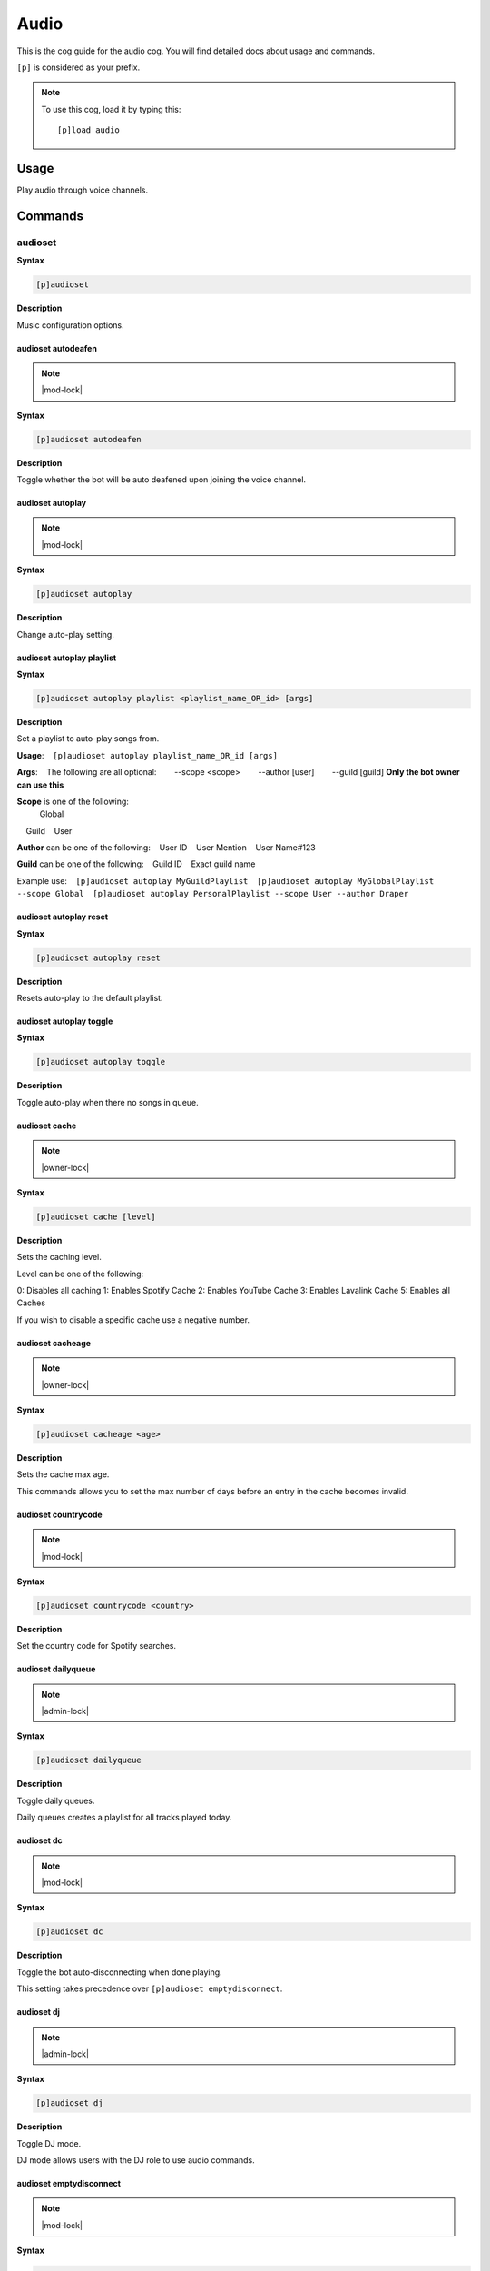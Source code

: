 .. _audio:

=====
Audio
=====

This is the cog guide for the audio cog. You will
find detailed docs about usage and commands.

``[p]`` is considered as your prefix.

.. note:: To use this cog, load it by typing this::

        [p]load audio

.. _audio-usage:

-----
Usage
-----

Play audio through voice channels.


.. _audio-commands:

--------
Commands
--------

.. _audio-command-audioset:

^^^^^^^^
audioset
^^^^^^^^

**Syntax**

.. code-block:: none

    [p]audioset 

**Description**

Music configuration options.

.. _audio-command-audioset-autodeafen:

"""""""""""""""""""
audioset autodeafen
"""""""""""""""""""

.. note:: |mod-lock|

**Syntax**

.. code-block:: none

    [p]audioset autodeafen 

**Description**

Toggle whether the bot will be auto deafened upon joining the voice channel.

.. _audio-command-audioset-autoplay:

"""""""""""""""""
audioset autoplay
"""""""""""""""""

.. note:: |mod-lock|

**Syntax**

.. code-block:: none

    [p]audioset autoplay 

**Description**

Change auto-play setting.

.. _audio-command-audioset-autoplay-playlist:

""""""""""""""""""""""""""
audioset autoplay playlist
""""""""""""""""""""""""""

**Syntax**

.. code-block:: none

    [p]audioset autoplay playlist <playlist_name_OR_id> [args]

**Description**

Set a playlist to auto-play songs from.

**Usage**:
​ ​ ​ ​ ``[p]audioset autoplay playlist_name_OR_id [args]``

**Args**:
​ ​ ​ ​ The following are all optional:
​ ​ ​ ​ ​ ​ ​ ​ --scope <scope>
​ ​ ​ ​ ​ ​ ​ ​ --author [user]
​ ​ ​ ​ ​ ​ ​ ​ --guild [guild] **Only the bot owner can use this**

**Scope** is one of the following:
    ​Global
​ ​ ​ ​ Guild
​ ​ ​ ​ User

**Author** can be one of the following:
​ ​ ​ ​ User ID
​ ​ ​ ​ User Mention
​ ​ ​ ​ User Name#123

**Guild** can be one of the following:
​ ​ ​ ​ Guild ID
​ ​ ​ ​ Exact guild name

Example use:
​ ​ ​ ​ ``[p]audioset autoplay MyGuildPlaylist``
​ ​ ​ ​ ``[p]audioset autoplay MyGlobalPlaylist --scope Global``
​ ​ ​ ​ ``[p]audioset autoplay PersonalPlaylist --scope User --author Draper``

.. _audio-command-audioset-autoplay-reset:

"""""""""""""""""""""""
audioset autoplay reset
"""""""""""""""""""""""

**Syntax**

.. code-block:: none

    [p]audioset autoplay reset 

**Description**

Resets auto-play to the default playlist.

.. _audio-command-audioset-autoplay-toggle:

""""""""""""""""""""""""
audioset autoplay toggle
""""""""""""""""""""""""

**Syntax**

.. code-block:: none

    [p]audioset autoplay toggle 

**Description**

Toggle auto-play when there no songs in queue.

.. _audio-command-audioset-cache:

""""""""""""""
audioset cache
""""""""""""""

.. note:: |owner-lock|

**Syntax**

.. code-block:: none

    [p]audioset cache [level]

**Description**

Sets the caching level.

Level can be one of the following:

0: Disables all caching
1: Enables Spotify Cache
2: Enables YouTube Cache
3: Enables Lavalink Cache
5: Enables all Caches

If you wish to disable a specific cache use a negative number.

.. _audio-command-audioset-cacheage:

"""""""""""""""""
audioset cacheage
"""""""""""""""""

.. note:: |owner-lock|

**Syntax**

.. code-block:: none

    [p]audioset cacheage <age>

**Description**

Sets the cache max age.

This commands allows you to set the max number of days before an entry in the cache becomes
invalid.

.. _audio-command-audioset-countrycode:

""""""""""""""""""""
audioset countrycode
""""""""""""""""""""

.. note:: |mod-lock|

**Syntax**

.. code-block:: none

    [p]audioset countrycode <country>

**Description**

Set the country code for Spotify searches.

.. _audio-command-audioset-dailyqueue:

"""""""""""""""""""
audioset dailyqueue
"""""""""""""""""""

.. note:: |admin-lock|

**Syntax**

.. code-block:: none

    [p]audioset dailyqueue 

**Description**

Toggle daily queues.

Daily queues creates a playlist for all tracks played today.

.. _audio-command-audioset-dc:

"""""""""""
audioset dc
"""""""""""

.. note:: |mod-lock|

**Syntax**

.. code-block:: none

    [p]audioset dc 

**Description**

Toggle the bot auto-disconnecting when done playing.

This setting takes precedence over ``[p]audioset emptydisconnect``.

.. _audio-command-audioset-dj:

"""""""""""
audioset dj
"""""""""""

.. note:: |admin-lock|

**Syntax**

.. code-block:: none

    [p]audioset dj 

**Description**

Toggle DJ mode.

DJ mode allows users with the DJ role to use audio commands.

.. _audio-command-audioset-emptydisconnect:

""""""""""""""""""""""""
audioset emptydisconnect
""""""""""""""""""""""""

.. note:: |mod-lock|

**Syntax**

.. code-block:: none

    [p]audioset emptydisconnect <seconds>

**Description**

Auto-disconnect from channel when bot is alone in it for x seconds, 0 to disable.

``[p]audioset dc`` takes precedence over this setting.

.. _audio-command-audioset-emptypause:

"""""""""""""""""""
audioset emptypause
"""""""""""""""""""

.. note:: |mod-lock|

**Syntax**

.. code-block:: none

    [p]audioset emptypause <seconds>

**Description**

Auto-pause after x seconds when room is empty, 0 to disable.

.. _audio-command-audioset-globalapi:

""""""""""""""""""
audioset globalapi
""""""""""""""""""

.. note:: |owner-lock|

**Syntax**

.. code-block:: none

    [p]audioset globalapi 

**Description**

Change globalapi settings.

.. _audio-command-audioset-globalapi-timeout:

""""""""""""""""""""""""""
audioset globalapi timeout
""""""""""""""""""""""""""

**Syntax**

.. code-block:: none

    [p]audioset globalapi timeout <timeout>

**Description**

Set GET request timeout.

Example: 0.1 = 100ms 1 = 1 second

.. _audio-command-audioset-globalapi-toggle:

"""""""""""""""""""""""""
audioset globalapi toggle
"""""""""""""""""""""""""

**Syntax**

.. code-block:: none

    [p]audioset globalapi toggle 

**Description**

Toggle the server settings.

Default is OFF

.. _audio-command-audioset-globaldailyqueue:

"""""""""""""""""""""""""
audioset globaldailyqueue
"""""""""""""""""""""""""

.. note:: |owner-lock|

**Syntax**

.. code-block:: none

    [p]audioset globaldailyqueue 

**Description**

Toggle global daily queues.

Global daily queues creates a playlist for all tracks played today.

.. _audio-command-audioset-jukebox:

""""""""""""""""
audioset jukebox
""""""""""""""""

.. note:: |mod-lock|

**Syntax**

.. code-block:: none

    [p]audioset jukebox <price>

**Description**

Set a price for queueing tracks for non-mods, 0 to disable.

.. _audio-command-audioset-localpath:

""""""""""""""""""
audioset localpath
""""""""""""""""""

.. note:: |owner-lock|

**Syntax**

.. code-block:: none

    [p]audioset localpath [local_path]

**Description**

Set the localtracks path if the Lavalink.jar is not run from the Audio data folder.

Leave the path blank to reset the path to the default, the Audio data directory.

.. _audio-command-audioset-logs:

"""""""""""""
audioset logs
"""""""""""""

.. note:: |owner-lock|

**Syntax**

.. code-block:: none

    [p]audioset logs 

**Description**

Sends the Lavalink server logs to your DMs.

.. _audio-command-audioset-lyrics:

"""""""""""""""
audioset lyrics
"""""""""""""""

.. note:: |mod-lock|

**Syntax**

.. code-block:: none

    [p]audioset lyrics 

**Description**

Prioritise tracks with lyrics.

.. _audio-command-audioset-maxlength:

""""""""""""""""""
audioset maxlength
""""""""""""""""""

.. note:: |mod-lock|

**Syntax**

.. code-block:: none

    [p]audioset maxlength <seconds>

**Description**

Max length of a track to queue in seconds, 0 to disable.

Accepts seconds or a value formatted like 00:00:00 (``hh:mm:ss``) or 00:00 (``mm:ss``). Invalid
input will turn the max length setting off.

.. _audio-command-audioset-mycountrycode:

""""""""""""""""""""""
audioset mycountrycode
""""""""""""""""""""""

**Syntax**

.. code-block:: none

    [p]audioset mycountrycode <country>

**Description**

Set the country code for Spotify searches.

.. _audio-command-audioset-notify:

"""""""""""""""
audioset notify
"""""""""""""""

.. note:: |mod-lock|

**Syntax**

.. code-block:: none

    [p]audioset notify 

**Description**

Toggle track announcement and other bot messages.

.. _audio-command-audioset-persistqueue:

"""""""""""""""""""""
audioset persistqueue
"""""""""""""""""""""

.. note:: |admin-lock|

**Syntax**

.. code-block:: none

    [p]audioset persistqueue 

**Description**

Toggle persistent queues.

Persistent queues allows the current queue to be restored when the queue closes.

.. _audio-command-audioset-restart:

""""""""""""""""
audioset restart
""""""""""""""""

.. note:: |owner-lock|

**Syntax**

.. code-block:: none

    [p]audioset restart 

**Description**

Restarts the lavalink connection.

.. _audio-command-audioset-restrict:

"""""""""""""""""
audioset restrict
"""""""""""""""""

.. note:: |owner-lock|

**Syntax**

.. code-block:: none

    [p]audioset restrict 

**Description**

Toggle the domain restriction on Audio.

When toggled off, users will be able to play songs from non-commercial websites and links.
When toggled on, users are restricted to YouTube, SoundCloud, Mixer, Vimeo, Twitch, and
Bandcamp links.

.. _audio-command-audioset-restrictions:

"""""""""""""""""""""
audioset restrictions
"""""""""""""""""""""

.. note:: |mod-lock|

**Syntax**

.. code-block:: none

    [p]audioset restrictions 

**Description**

Manages the keyword whitelist and blacklist.

.. _audio-command-audioset-restrictions-blacklist:

"""""""""""""""""""""""""""""""
audioset restrictions blacklist
"""""""""""""""""""""""""""""""

**Syntax**

.. code-block:: none

    [p]audioset restrictions blacklist 

**Description**

Manages the keyword blacklist.

.. _audio-command-audioset-restrictions-blacklist-add:

"""""""""""""""""""""""""""""""""""
audioset restrictions blacklist add
"""""""""""""""""""""""""""""""""""

**Syntax**

.. code-block:: none

    [p]audioset restrictions blacklist add <keyword>

**Description**

Adds a keyword to the blacklist.

.. _audio-command-audioset-restrictions-blacklist-clear:

"""""""""""""""""""""""""""""""""""""
audioset restrictions blacklist clear
"""""""""""""""""""""""""""""""""""""

**Syntax**

.. code-block:: none

    [p]audioset restrictions blacklist clear 

**Description**

Clear all keywords added to the blacklist.

.. _audio-command-audioset-restrictions-blacklist-delete:

""""""""""""""""""""""""""""""""""""""
audioset restrictions blacklist delete
""""""""""""""""""""""""""""""""""""""

**Syntax**

.. code-block:: none

    [p]audioset restrictions blacklist delete <keyword>

.. tip:: Aliases: ``audioset restrictions blacklist del``, ``audioset restrictions blacklist remove``

**Description**

Removes a keyword from the blacklist.

.. _audio-command-audioset-restrictions-blacklist-list:

""""""""""""""""""""""""""""""""""""
audioset restrictions blacklist list
""""""""""""""""""""""""""""""""""""

**Syntax**

.. code-block:: none

    [p]audioset restrictions blacklist list 

**Description**

List all keywords added to the blacklist.

.. _audio-command-audioset-restrictions-global:

""""""""""""""""""""""""""""
audioset restrictions global
""""""""""""""""""""""""""""

.. note:: |owner-lock|

**Syntax**

.. code-block:: none

    [p]audioset restrictions global 

**Description**

Manages the global keyword whitelist/blacklist.

.. _audio-command-audioset-restrictions-global-blacklist:

""""""""""""""""""""""""""""""""""""""
audioset restrictions global blacklist
""""""""""""""""""""""""""""""""""""""

**Syntax**

.. code-block:: none

    [p]audioset restrictions global blacklist 

**Description**

Manages the global keyword blacklist.

.. _audio-command-audioset-restrictions-global-blacklist-add:

""""""""""""""""""""""""""""""""""""""""""
audioset restrictions global blacklist add
""""""""""""""""""""""""""""""""""""""""""

**Syntax**

.. code-block:: none

    [p]audioset restrictions global blacklist add <keyword>

**Description**

Adds a keyword to the blacklist.

.. _audio-command-audioset-restrictions-global-blacklist-clear:

""""""""""""""""""""""""""""""""""""""""""""
audioset restrictions global blacklist clear
""""""""""""""""""""""""""""""""""""""""""""

**Syntax**

.. code-block:: none

    [p]audioset restrictions global blacklist clear 

**Description**

Clear all keywords added to the blacklist.

.. _audio-command-audioset-restrictions-global-blacklist-delete:

"""""""""""""""""""""""""""""""""""""""""""""
audioset restrictions global blacklist delete
"""""""""""""""""""""""""""""""""""""""""""""

**Syntax**

.. code-block:: none

    [p]audioset restrictions global blacklist delete <keyword>

.. tip:: Aliases: ``audioset restrictions global blacklist del``, ``audioset restrictions global blacklist remove``

**Description**

Removes a keyword from the blacklist.

.. _audio-command-audioset-restrictions-global-blacklist-list:

"""""""""""""""""""""""""""""""""""""""""""
audioset restrictions global blacklist list
"""""""""""""""""""""""""""""""""""""""""""

**Syntax**

.. code-block:: none

    [p]audioset restrictions global blacklist list 

**Description**

List all keywords added to the blacklist.

.. _audio-command-audioset-restrictions-global-whitelist:

""""""""""""""""""""""""""""""""""""""
audioset restrictions global whitelist
""""""""""""""""""""""""""""""""""""""

**Syntax**

.. code-block:: none

    [p]audioset restrictions global whitelist 

**Description**

Manages the global keyword whitelist.

.. _audio-command-audioset-restrictions-global-whitelist-add:

""""""""""""""""""""""""""""""""""""""""""
audioset restrictions global whitelist add
""""""""""""""""""""""""""""""""""""""""""

**Syntax**

.. code-block:: none

    [p]audioset restrictions global whitelist add <keyword>

**Description**

Adds a keyword to the whitelist.

If anything is added to whitelist, it will blacklist everything else.

.. _audio-command-audioset-restrictions-global-whitelist-clear:

""""""""""""""""""""""""""""""""""""""""""""
audioset restrictions global whitelist clear
""""""""""""""""""""""""""""""""""""""""""""

**Syntax**

.. code-block:: none

    [p]audioset restrictions global whitelist clear 

**Description**

Clear all keywords from the whitelist.

.. _audio-command-audioset-restrictions-global-whitelist-delete:

"""""""""""""""""""""""""""""""""""""""""""""
audioset restrictions global whitelist delete
"""""""""""""""""""""""""""""""""""""""""""""

**Syntax**

.. code-block:: none

    [p]audioset restrictions global whitelist delete <keyword>

.. tip:: Aliases: ``audioset restrictions global whitelist del``, ``audioset restrictions global whitelist remove``

**Description**

Removes a keyword from the whitelist.

.. _audio-command-audioset-restrictions-global-whitelist-list:

"""""""""""""""""""""""""""""""""""""""""""
audioset restrictions global whitelist list
"""""""""""""""""""""""""""""""""""""""""""

**Syntax**

.. code-block:: none

    [p]audioset restrictions global whitelist list 

**Description**

List all keywords added to the whitelist.

.. _audio-command-audioset-restrictions-whitelist:

"""""""""""""""""""""""""""""""
audioset restrictions whitelist
"""""""""""""""""""""""""""""""

**Syntax**

.. code-block:: none

    [p]audioset restrictions whitelist 

**Description**

Manages the keyword whitelist.

.. _audio-command-audioset-restrictions-whitelist-add:

"""""""""""""""""""""""""""""""""""
audioset restrictions whitelist add
"""""""""""""""""""""""""""""""""""

**Syntax**

.. code-block:: none

    [p]audioset restrictions whitelist add <keyword>

**Description**

Adds a keyword to the whitelist.

If anything is added to whitelist, it will blacklist everything else.

.. _audio-command-audioset-restrictions-whitelist-clear:

"""""""""""""""""""""""""""""""""""""
audioset restrictions whitelist clear
"""""""""""""""""""""""""""""""""""""

**Syntax**

.. code-block:: none

    [p]audioset restrictions whitelist clear 

**Description**

Clear all keywords from the whitelist.

.. _audio-command-audioset-restrictions-whitelist-delete:

""""""""""""""""""""""""""""""""""""""
audioset restrictions whitelist delete
""""""""""""""""""""""""""""""""""""""

**Syntax**

.. code-block:: none

    [p]audioset restrictions whitelist delete <keyword>

.. tip:: Aliases: ``audioset restrictions whitelist del``, ``audioset restrictions whitelist remove``

**Description**

Removes a keyword from the whitelist.

.. _audio-command-audioset-restrictions-whitelist-list:

""""""""""""""""""""""""""""""""""""
audioset restrictions whitelist list
""""""""""""""""""""""""""""""""""""

**Syntax**

.. code-block:: none

    [p]audioset restrictions whitelist list 

**Description**

List all keywords added to the whitelist.

.. _audio-command-audioset-role:

"""""""""""""
audioset role
"""""""""""""

.. note:: |admin-lock|

**Syntax**

.. code-block:: none

    [p]audioset role <role_name>

**Description**

Set the role to use for DJ mode.

.. _audio-command-audioset-settings:

"""""""""""""""""
audioset settings
"""""""""""""""""

**Syntax**

.. code-block:: none

    [p]audioset settings 

.. tip:: Alias: ``audioset info``

**Description**

Show the current settings.

.. _audio-command-audioset-spotifyapi:

"""""""""""""""""""
audioset spotifyapi
"""""""""""""""""""

.. note:: |owner-lock|

**Syntax**

.. code-block:: none

    [p]audioset spotifyapi 

**Description**

Instructions to set the Spotify API tokens.

.. _audio-command-audioset-status:

"""""""""""""""
audioset status
"""""""""""""""

.. note:: |owner-lock|

**Syntax**

.. code-block:: none

    [p]audioset status 

**Description**

Enable/disable tracks' titles as status.

.. _audio-command-audioset-thumbnail:

""""""""""""""""""
audioset thumbnail
""""""""""""""""""

.. note:: |mod-lock|

**Syntax**

.. code-block:: none

    [p]audioset thumbnail 

**Description**

Toggle displaying a thumbnail on audio messages.

.. _audio-command-audioset-vote:

"""""""""""""
audioset vote
"""""""""""""

.. note:: |mod-lock|

**Syntax**

.. code-block:: none

    [p]audioset vote <percent>

**Description**

Percentage needed for non-mods to skip tracks, 0 to disable.

.. _audio-command-audioset-youtubeapi:

"""""""""""""""""""
audioset youtubeapi
"""""""""""""""""""

.. note:: |owner-lock|

**Syntax**

.. code-block:: none

    [p]audioset youtubeapi 

**Description**

Instructions to set the YouTube API key.

.. _audio-command-audiostats:

^^^^^^^^^^
audiostats
^^^^^^^^^^

**Syntax**

.. code-block:: none

    [p]audiostats 

**Description**

Audio stats.

.. _audio-command-autoplay:

^^^^^^^^
autoplay
^^^^^^^^

.. note:: |mod-lock|

**Syntax**

.. code-block:: none

    [p]autoplay 

**Description**

Starts auto play.

.. _audio-command-bump:

^^^^
bump
^^^^

**Syntax**

.. code-block:: none

    [p]bump <index>

**Description**

Bump a track number to the top of the queue.

.. _audio-command-bumpplay:

^^^^^^^^
bumpplay
^^^^^^^^

**Syntax**

.. code-block:: none

    [p]bumpplay [play_now=False] <query>

**Description**

Force play a URL or search for a track.

.. _audio-command-disconnect:

^^^^^^^^^^
disconnect
^^^^^^^^^^

**Syntax**

.. code-block:: none

    [p]disconnect 

**Description**

Disconnect from the voice channel.

.. _audio-command-eq:

^^
eq
^^

**Syntax**

.. code-block:: none

    [p]eq 

**Description**

Equalizer management.

Band positions are 1-15 and values have a range of -0.25 to 1.0.
Band names are 25, 40, 63, 100, 160, 250, 400, 630, 1k, 1.6k, 2.5k, 4k,
6.3k, 10k, and 16k Hz.
Setting a band value to -0.25 nullifies it while +0.25 is double.

.. _audio-command-eq-delete:

"""""""""
eq delete
"""""""""

**Syntax**

.. code-block:: none

    [p]eq delete <eq_preset>

.. tip:: Aliases: ``eq del``, ``eq remove``

**Description**

Delete a saved eq preset.

.. _audio-command-eq-list:

"""""""
eq list
"""""""

**Syntax**

.. code-block:: none

    [p]eq list 

**Description**

List saved eq presets.

.. _audio-command-eq-load:

"""""""
eq load
"""""""

**Syntax**

.. code-block:: none

    [p]eq load <eq_preset>

**Description**

Load a saved eq preset.

.. _audio-command-eq-reset:

""""""""
eq reset
""""""""

**Syntax**

.. code-block:: none

    [p]eq reset 

**Description**

Reset the eq to 0 across all bands.

.. _audio-command-eq-save:

"""""""
eq save
"""""""

**Syntax**

.. code-block:: none

    [p]eq save [eq_preset]

**Description**

Save the current eq settings to a preset.

.. _audio-command-eq-set:

""""""
eq set
""""""

**Syntax**

.. code-block:: none

    [p]eq set <band_name_or_position> <band_value>

**Description**

Set an eq band with a band number or name and value.

Band positions are 1-15 and values have a range of -0.25 to 1.0.
Band names are 25, 40, 63, 100, 160, 250, 400, 630, 1k, 1.6k, 2.5k, 4k,
6.3k, 10k, and 16k Hz.
Setting a band value to -0.25 nullifies it while +0.25 is double.

.. _audio-command-genre:

^^^^^
genre
^^^^^

**Syntax**

.. code-block:: none

    [p]genre 

**Description**

Pick a Spotify playlist from a list of categories to start playing.

.. _audio-command-llsetup:

^^^^^^^
llsetup
^^^^^^^

.. note:: |owner-lock|

**Syntax**

.. code-block:: none

    [p]llsetup 

.. tip:: Alias: ``llset``

**Description**

Lavalink server configuration options.

.. _audio-command-llsetup-external:

""""""""""""""""
llsetup external
""""""""""""""""

**Syntax**

.. code-block:: none

    [p]llsetup external 

**Description**

Toggle using external Lavalink servers.

.. _audio-command-llsetup-host:

""""""""""""
llsetup host
""""""""""""

**Syntax**

.. code-block:: none

    [p]llsetup host <host>

**Description**

Set the Lavalink server host.

.. _audio-command-llsetup-info:

""""""""""""
llsetup info
""""""""""""

**Syntax**

.. code-block:: none

    [p]llsetup info 

.. tip:: Alias: ``llsetup settings``

**Description**

Display Lavalink connection settings.

.. _audio-command-llsetup-java:

""""""""""""
llsetup java
""""""""""""

**Syntax**

.. code-block:: none

    [p]llsetup java [java_path]

**Description**

Change your Java executable path

Enter nothing to reset to default.

.. _audio-command-llsetup-password:

""""""""""""""""
llsetup password
""""""""""""""""

**Syntax**

.. code-block:: none

    [p]llsetup password <password>

**Description**

Set the Lavalink server password.

.. _audio-command-llsetup-wsport:

""""""""""""""
llsetup wsport
""""""""""""""

**Syntax**

.. code-block:: none

    [p]llsetup wsport <ws_port>

**Description**

Set the Lavalink websocket server port.

.. _audio-command-local:

^^^^^
local
^^^^^

**Syntax**

.. code-block:: none

    [p]local 

**Description**

Local playback commands.

.. _audio-command-local-folder:

""""""""""""
local folder
""""""""""""

**Syntax**

.. code-block:: none

    [p]local folder [folder]

.. tip:: Alias: ``local start``

**Description**

Play all songs in a localtracks folder.

.. _audio-command-local-play:

""""""""""
local play
""""""""""

**Syntax**

.. code-block:: none

    [p]local play 

**Description**

Play a local track.

.. _audio-command-local-search:

""""""""""""
local search
""""""""""""

**Syntax**

.. code-block:: none

    [p]local search <search_words>

**Description**

Search for songs across all localtracks folders.

.. _audio-command-now:

^^^
now
^^^

**Syntax**

.. code-block:: none

    [p]now 

**Description**

Now playing.

.. _audio-command-pause:

^^^^^
pause
^^^^^

**Syntax**

.. code-block:: none

    [p]pause 

**Description**

Pause or resume a playing track.

.. _audio-command-percent:

^^^^^^^
percent
^^^^^^^

**Syntax**

.. code-block:: none

    [p]percent 

**Description**

Queue percentage.

.. _audio-command-play:

^^^^
play
^^^^

**Syntax**

.. code-block:: none

    [p]play <query>

**Description**

Play a URL or search for a track.

.. _audio-command-playlist:

^^^^^^^^
playlist
^^^^^^^^

**Syntax**

.. code-block:: none

    [p]playlist 

**Description**

Playlist configuration options.

Scope info:
​ ​ ​ ​ **Global**:
​ ​ ​ ​ ​ ​ ​ ​ Visible to all users of this bot.
​ ​ ​ ​ ​ ​ ​ ​ Only editable by bot owner.
​ ​ ​ ​ **Guild**:
​ ​ ​ ​ ​ ​ ​ ​ Visible to all users in this guild.
​ ​ ​ ​ ​ ​ ​ ​ Editable by bot owner, guild owner, guild admins, guild mods, DJ role and playlist creator.
​ ​ ​ ​ **User**:
​ ​ ​ ​ ​ ​ ​ ​ Visible to all bot users, if --author is passed.
​ ​ ​ ​ ​ ​ ​ ​ Editable by bot owner and creator.

.. _audio-command-playlist-append:

"""""""""""""""
playlist append
"""""""""""""""

**Syntax**

.. code-block:: none

    [p]playlist append <playlist_name_OR_id> <track_name_OR_url> [args]

**Description**

Add a track URL, playlist link, or quick search to a playlist.

The track(s) will be appended to the end of the playlist.

**Usage**:
​ ​ ​ ​ ``[p]playlist append playlist_name_OR_id track_name_OR_url [args]``

**Args**:
​ ​ ​ ​ The following are all optional:
​ ​ ​ ​ ​ ​ ​ ​ --scope <scope>
​ ​ ​ ​ ​ ​ ​ ​ --author [user]
​ ​ ​ ​ ​ ​ ​ ​ --guild [guild] **Only the bot owner can use this**

**Scope** is one of the following:
​ ​ ​ ​ Global
​ ​ ​ ​ Guild
​ ​ ​ ​ User

**Author** can be one of the following:
​ ​ ​ ​ User ID
​ ​ ​ ​ User Mention
​ ​ ​ ​ User Name#123

**Guild** can be one of the following:
​ ​ ​ ​ Guild ID
​ ​ ​ ​ Exact guild name

Example use:
​ ​ ​ ​ ``[p]playlist append MyGuildPlaylist Hello by Adele``
​ ​ ​ ​ ``[p]playlist append MyGlobalPlaylist Hello by Adele --scope Global``
​ ​ ​ ​ ``[p]playlist append MyGlobalPlaylist Hello by Adele --scope Global --Author Draper#6666``

.. _audio-command-playlist-copy:

"""""""""""""
playlist copy
"""""""""""""

**Syntax**

.. code-block:: none

    [p]playlist copy <id_or_name> [args]

**Description**

Copy a playlist from one scope to another.

**Usage**:
​ ​ ​ ​ ``[p]playlist copy playlist_name_OR_id [args]``

**Args**:
​ ​ ​ ​ The following are all optional:
​ ​ ​ ​ ​ ​ ​ ​ --from-scope <scope>
​ ​ ​ ​ ​ ​ ​ ​ --from-author [user]
​ ​ ​ ​ ​ ​ ​ ​ --from-guild [guild] **Only the bot owner can use this**

​ ​ ​ ​ ​ ​ ​ ​ --to-scope <scope>
​ ​ ​ ​ ​ ​ ​ ​ --to-author [user]
​ ​ ​ ​ ​ ​ ​ ​ --to-guild [guild] **Only the bot owner can use this**

**Scope** is one of the following:
​ ​ ​ ​ Global
​ ​ ​ ​ Guild
​ ​ ​ ​ User

**Author** can be one of the following:
​ ​ ​ ​ User ID
​ ​ ​ ​ User Mention
​ ​ ​ ​ User Name#123

**Guild** can be one of the following:
​ ​ ​ ​ Guild ID
​ ​ ​ ​ Exact guild name

Example use:
​ ​ ​ ​ ``[p]playlist copy MyGuildPlaylist --from-scope Guild --to-scope Global``
​ ​ ​ ​ ``[p]playlist copy MyGlobalPlaylist --from-scope Global --to-author Draper#6666 --to-scope User``
​ ​ ​ ​ ``[p]playlist copy MyPersonalPlaylist --from-scope user --to-author Draper#6666 --to-scope Guild --to-guild Red - Discord Bot``

.. _audio-command-playlist-create:

"""""""""""""""
playlist create
"""""""""""""""

**Syntax**

.. code-block:: none

    [p]playlist create <name> [args]

**Description**

Create an empty playlist.

**Usage**:
​ ​ ​ ​ ``[p]playlist create playlist_name [args]``

**Args**:
​ ​ ​ ​ The following are all optional:
​ ​ ​ ​ ​ ​ ​ ​ --scope <scope>
​ ​ ​ ​ ​ ​ ​ ​ --author [user]
​ ​ ​ ​ ​ ​ ​ ​ --guild [guild] **Only the bot owner can use this**

**Scope** is one of the following:
​ ​ ​ ​ Global
​ ​ ​ ​ Guild
​ ​ ​ ​ User

**Author** can be one of the following:
​ ​ ​ ​ User ID
​ ​ ​ ​ User Mention
​ ​ ​ ​ User Name#123

**Guild** can be one of the following:
​ ​ ​ ​ Guild ID
​ ​ ​ ​ Exact guild name

Example use:
​ ​ ​ ​ ``[p]playlist create MyGuildPlaylist``
​ ​ ​ ​ ``[p]playlist create MyGlobalPlaylist --scope Global``
​ ​ ​ ​ ``[p]playlist create MyPersonalPlaylist --scope User``

.. _audio-command-playlist-dedupe:

"""""""""""""""
playlist dedupe
"""""""""""""""

**Syntax**

.. code-block:: none

    [p]playlist dedupe <playlist_name_OR_id> [args]

**Description**

Remove duplicate tracks from a saved playlist.

**Usage**:
​ ​ ​ ​ ``[p]playlist dedupe playlist_name_OR_id [args]``

**Args**:
​ ​ ​ ​ The following are all optional:
​ ​ ​ ​ ​ ​ ​ ​ --scope <scope>
​ ​ ​ ​ ​ ​ ​ ​ --author [user]
​ ​ ​ ​ ​ ​ ​ ​ --guild [guild] **Only the bot owner can use this**

**Scope** is one of the following:
​ ​ ​ ​ Global
​ ​ ​ ​ Guild
​ ​ ​ ​ User

**Author** can be one of the following:
​ ​ ​ ​ User ID
​ ​ ​ ​ User Mention
​ ​ ​ ​ User Name#123

**Guild** can be one of the following:
​ ​ ​ ​ Guild ID
​ ​ ​ ​ Exact guild name

Example use:
​ ​ ​ ​ ``[p]playlist dedupe MyGuildPlaylist``
​ ​ ​ ​ ``[p]playlist dedupe MyGlobalPlaylist --scope Global``
​ ​ ​ ​ ``[p]playlist dedupe MyPersonalPlaylist --scope User``

.. _audio-command-playlist-delete:

"""""""""""""""
playlist delete
"""""""""""""""

**Syntax**

.. code-block:: none

    [p]playlist delete <playlist_name_OR_id> [args]

.. tip:: Alias: ``playlist del``

**Description**

Delete a saved playlist.

**Usage**:
​ ​ ​ ​ ``[p]playlist delete playlist_name_OR_id [args]``

**Args**:
​ ​ ​ ​ The following are all optional:
​ ​ ​ ​ ​ ​ ​ ​ --scope <scope>
​ ​ ​ ​ ​ ​ ​ ​ --author [user]
​ ​ ​ ​ ​ ​ ​ ​ --guild [guild] **Only the bot owner can use this**

**Scope** is one of the following:
​ ​ ​ ​ Global
​ ​ ​ ​ Guild
​ ​ ​ ​ User

**Author** can be one of the following:
​ ​ ​ ​ User ID
​ ​ ​ ​ User Mention
​ ​ ​ ​ User Name#123

**Guild** can be one of the following:
​ ​ ​ ​ Guild ID
​ ​ ​ ​ Exact guild name

Example use:
​ ​ ​ ​ ``[p]playlist delete MyGuildPlaylist``
​ ​ ​ ​ ``[p]playlist delete MyGlobalPlaylist --scope Global``
​ ​ ​ ​ ``[p]playlist delete MyPersonalPlaylist --scope User``

.. _audio-command-playlist-download:

"""""""""""""""""
playlist download
"""""""""""""""""

.. note:: |owner-lock|

**Syntax**

.. code-block:: none

    [p]playlist download <playlist_name_OR_id> [v2=False] [args]

**Description**

Download a copy of a playlist.

These files can be used with the ``[p]playlist upload`` command.
Red v2-compatible playlists can be generated by passing True
for the v2 variable.

**Usage**:
​ ​ ​ ​ ``[p]playlist download playlist_name_OR_id [v2=True_OR_False] [args]``

**Args**:
​ ​ ​ ​ The following are all optional:
​ ​ ​ ​ ​ ​ ​ ​ --scope <scope>
​ ​ ​ ​ ​ ​ ​ ​ --author [user]
​ ​ ​ ​ ​ ​ ​ ​ --guild [guild] **Only the bot owner can use this**

**Scope** is one of the following:
​ ​ ​ ​ Global
​ ​ ​ ​ Guild
​ ​ ​ ​ User

**Author** can be one of the following:
​ ​ ​ ​ User ID
​ ​ ​ ​ User Mention
​ ​ ​ ​ User Name#123

**Guild** can be one of the following:
​ ​ ​ ​ Guild ID
​ ​ ​ ​ Exact guild name

Example use:
​ ​ ​ ​ ``[p]playlist download MyGuildPlaylist True``
​ ​ ​ ​ ``[p]playlist download MyGlobalPlaylist False --scope Global``
​ ​ ​ ​ ``[p]playlist download MyPersonalPlaylist --scope User``

.. _audio-command-playlist-info:

"""""""""""""
playlist info
"""""""""""""

**Syntax**

.. code-block:: none

    [p]playlist info <playlist_name_OR_id> [args]

**Description**

Retrieve information from a saved playlist.

**Usage**:
​ ​ ​ ​ ``[p]playlist info playlist_name_OR_id [args]``

**Args**:
​ ​ ​ ​ The following are all optional:
​ ​ ​ ​ ​ ​ ​ ​ --scope <scope>
​ ​ ​ ​ ​ ​ ​ ​ --author [user]
​ ​ ​ ​ ​ ​ ​ ​ --guild [guild] **Only the bot owner can use this**

**Scope** is one of the following:
​ ​ ​ ​ Global
​ ​ ​ ​ Guild
​ ​ ​ ​ User

**Author** can be one of the following:
​ ​ ​ ​ User ID
​ ​ ​ ​ User Mention
​ ​ ​ ​ User Name#123

**Guild** can be one of the following:
​ ​ ​ ​ Guild ID
​ ​ ​ ​ Exact guild name

Example use:
​ ​ ​ ​ ``[p]playlist info MyGuildPlaylist``
​ ​ ​ ​ ``[p]playlist info MyGlobalPlaylist --scope Global``
​ ​ ​ ​ ``[p]playlist info MyPersonalPlaylist --scope User``

.. _audio-command-playlist-list:

"""""""""""""
playlist list
"""""""""""""

**Syntax**

.. code-block:: none

    [p]playlist list [args]

**Description**

List saved playlists.

**Usage**:
​ ​ ​ ​ ``[p]playlist list [args]``

**Args**:
​ ​ ​ ​ The following are all optional:
​ ​ ​ ​ ​ ​ ​ ​ --scope <scope>
​ ​ ​ ​ ​ ​ ​ ​ --author [user]
​ ​ ​ ​ ​ ​ ​ ​ --guild [guild] **Only the bot owner can use this**

**Scope** is one of the following:
​ ​ ​ ​ Global
​ ​ ​ ​ Guild
​ ​ ​ ​ User

**Author** can be one of the following:
​ ​ ​ ​ User ID
​ ​ ​ ​ User Mention
​ ​ ​ ​ User Name#123

**Guild** can be one of the following:
​ ​ ​ ​ Guild ID
​ ​ ​ ​ Exact guild name

Example use:
​ ​ ​ ​ ``[p]playlist list``
​ ​ ​ ​ ``[p]playlist list --scope Global``
​ ​ ​ ​ ``[p]playlist list --scope User``

.. _audio-command-playlist-queue:

""""""""""""""
playlist queue
""""""""""""""

**Syntax**

.. code-block:: none

    [p]playlist queue <name> [args]

**Description**

Save the queue to a playlist.

**Usage**:
​ ​ ​ ​ ``[p]playlist queue playlist_name [args]``

**Args**:
​ ​ ​ ​ The following are all optional:
​ ​ ​ ​ ​ ​ ​ ​ --scope <scope>
​ ​ ​ ​ ​ ​ ​ ​ --author [user]
​ ​ ​ ​ ​ ​ ​ ​ --guild [guild] **Only the bot owner can use this**

**Scope** is one of the following:
​ ​ ​ ​ Global
​ ​ ​ ​ Guild
​ ​ ​ ​ User

**Author** can be one of the following:
​ ​ ​ ​ User ID
​ ​ ​ ​ User Mention
​ ​ ​ ​ User Name#123

**Guild** can be one of the following:
​ ​ ​ ​ Guild ID
​ ​ ​ ​ Exact guild name

Example use:
​ ​ ​ ​ ``[p]playlist queue MyGuildPlaylist``
​ ​ ​ ​ ``[p]playlist queue MyGlobalPlaylist --scope Global``
​ ​ ​ ​ ``[p]playlist queue MyPersonalPlaylist --scope User``

.. _audio-command-playlist-remove:

"""""""""""""""
playlist remove
"""""""""""""""

**Syntax**

.. code-block:: none

    [p]playlist remove <playlist_name_OR_id> <url> [args]

**Description**

Remove a track from a playlist by url.

 **Usage**:
​ ​ ​ ​ ``[p]playlist remove playlist_name_OR_id url [args]``

**Args**:
​ ​ ​ ​ The following are all optional:
​ ​ ​ ​ ​ ​ ​ ​ --scope <scope>
​ ​ ​ ​ ​ ​ ​ ​ --author [user]
​ ​ ​ ​ ​ ​ ​ ​ --guild [guild] **Only the bot owner can use this**

**Scope** is one of the following:
​ ​ ​ ​ Global
​ ​ ​ ​ Guild
​ ​ ​ ​ User

**Author** can be one of the following:
​ ​ ​ ​ User ID
​ ​ ​ ​ User Mention
​ ​ ​ ​ User Name#123

**Guild** can be one of the following:
​ ​ ​ ​ Guild ID
​ ​ ​ ​ Exact guild name

Example use:
​ ​ ​ ​ ``[p]playlist remove MyGuildPlaylist https://www.youtube.com/watch?v=MN3x-kAbgFU``
​ ​ ​ ​ ``[p]playlist remove MyGlobalPlaylist https://www.youtube.com/watch?v=MN3x-kAbgFU --scope Global``
​ ​ ​ ​ ``[p]playlist remove MyPersonalPlaylist https://www.youtube.com/watch?v=MN3x-kAbgFU --scope User``

.. _audio-command-playlist-rename:

"""""""""""""""
playlist rename
"""""""""""""""

**Syntax**

.. code-block:: none

    [p]playlist rename <playlist_name_OR_id> <new_name> [args]

**Description**

Rename an existing playlist.

**Usage**:
​ ​ ​ ​ ``[p]playlist rename playlist_name_OR_id new_name [args]``

**Args**:
​ ​ ​ ​ The following are all optional:
​ ​ ​ ​ ​ ​ ​ ​ --scope <scope>
​ ​ ​ ​ ​ ​ ​ ​ --author [user]
​ ​ ​ ​ ​ ​ ​ ​ --guild [guild] **Only the bot owner can use this**

**Scope** is one of the following:
​ ​ ​ ​ Global
​ ​ ​ ​ Guild
​ ​ ​ ​ User

**Author** can be one of the following:
​ ​ ​ ​ User ID
​ ​ ​ ​ User Mention
​ ​ ​ ​ User Name#123

**Guild** can be one of the following:
​ ​ ​ ​ Guild ID
​ ​ ​ ​ Exact guild name

Example use:
​ ​ ​ ​ ``[p]playlist rename MyGuildPlaylist RenamedGuildPlaylist``
​ ​ ​ ​ ``[p]playlist rename MyGlobalPlaylist RenamedGlobalPlaylist --scope Global``
​ ​ ​ ​ ``[p]playlist rename MyPersonalPlaylist RenamedPersonalPlaylist --scope User``

.. _audio-command-playlist-save:

"""""""""""""
playlist save
"""""""""""""

**Syntax**

.. code-block:: none

    [p]playlist save <name> <url> [args]

**Description**

Save a playlist from a url.

**Usage**:
​ ​ ​ ​ ``[p]playlist save name url [args]``

**Args**:
​ ​ ​ ​ The following are all optional:
​ ​ ​ ​ ​ ​ ​ ​ --scope <scope>
​ ​ ​ ​ ​ ​ ​ ​ --author [user]
​ ​ ​ ​ ​ ​ ​ ​ --guild [guild] **Only the bot owner can use this**

**Scope** is one of the following:
​ ​ ​ ​ Global
​ ​ ​ ​ Guild
​ ​ ​ ​ User

**Author** can be one of the following:
​ ​ ​ ​ User ID
​ ​ ​ ​ User Mention
​ ​ ​ ​ User Name#123

**Guild** can be one of the following:
​ ​ ​ ​ Guild ID
​ ​ ​ ​ Exact guild name

Example use:
​ ​ ​ ​ ``[p]playlist save MyGuildPlaylist https://www.youtube.com/playlist?list=PLx0sYbCqOb8Q_CLZC2BdBSKEEB59BOPUM``
​ ​ ​ ​ ``[p]playlist save MyGlobalPlaylist https://www.youtube.com/playlist?list=PLx0sYbCqOb8Q_CLZC2BdBSKEEB59BOPUM --scope Global``
​ ​ ​ ​ ``[p]playlist save MyPersonalPlaylist https://open.spotify.com/playlist/1RyeIbyFeIJVnNzlGr5KkR --scope User``

.. _audio-command-playlist-start:

""""""""""""""
playlist start
""""""""""""""

**Syntax**

.. code-block:: none

    [p]playlist start <playlist_name_OR_id> [args]

.. tip:: Alias: ``playlist play``

**Description**

Load a playlist into the queue.

**Usage**:
​ ​ ​ ​`` [p]playlist start playlist_name_OR_id [args]``

**Args**:
​ ​ ​ ​ The following are all optional:
​ ​ ​ ​ ​ ​ ​ ​ --scope <scope>
​ ​ ​ ​ ​ ​ ​ ​ --author [user]
​ ​ ​ ​ ​ ​ ​ ​ --guild [guild] **Only the bot owner can use this**

**Scope** is one of the following:
​ ​ ​ ​ Global
​ ​ ​ ​ Guild
​ ​ ​ ​ User

**Author** can be one of the following:
​ ​ ​ ​ User ID
​ ​ ​ ​ User Mention
​ ​ ​ ​ User Name#123

**Guild** can be one of the following:
​ ​ ​ ​ Guild ID
​ ​ ​ ​ Exact guild name

Example use:
​ ​ ​ ​ ``[p]playlist start MyGuildPlaylist``
​ ​ ​ ​ ``[p]playlist start MyGlobalPlaylist --scope Global``
​ ​ ​ ​ ``[p]playlist start MyPersonalPlaylist --scope User``

.. _audio-command-playlist-update:

"""""""""""""""
playlist update
"""""""""""""""

**Syntax**

.. code-block:: none

    [p]playlist update <playlist_name_OR_id> [args]

**Description**

Updates all tracks in a playlist.

**Usage**:
​ ​ ​ ​ ``[p]playlist update playlist_name_OR_id [args]``

**Args**:
​ ​ ​ ​ The following are all optional:
​ ​ ​ ​ ​ ​ ​ ​ --scope <scope>
​ ​ ​ ​ ​ ​ ​ ​ --author [user]
​ ​ ​ ​ ​ ​ ​ ​ --guild [guild] **Only the bot owner can use this**

**Scope** is one of the following:
​ ​ ​ ​ Global
​ ​ ​ ​ Guild
​ ​ ​ ​ User

**Author** can be one of the following:
​ ​ ​ ​ User ID
​ ​ ​ ​ User Mention
​ ​ ​ ​ User Name#123

**Guild** can be one of the following:
​ ​ ​ ​ Guild ID
​ ​ ​ ​ Exact guild name

Example use:
​ ​ ​ ​ ``[p]playlist update MyGuildPlaylist``
​ ​ ​ ​ ``[p]playlist update MyGlobalPlaylist --scope Global``
​ ​ ​ ​ ``[p]playlist update MyPersonalPlaylist --scope User``

.. _audio-command-playlist-upload:

"""""""""""""""
playlist upload
"""""""""""""""

.. note:: |owner-lock|

**Syntax**

.. code-block:: none

    [p]playlist upload [args]

**Description**

Uploads a playlist file as a playlist for the bot.

V2 and old V3 playlist will be slow.
V3 Playlist made with ``[p]playlist download`` will load a lot faster.

**Usage**:
​ ​ ​ ​ ``[p]playlist upload [args]``

**Args**:
​ ​ ​ ​ The following are all optional:
​ ​ ​ ​ ​ ​ ​ ​ --scope <scope>
​ ​ ​ ​ ​ ​ ​ ​ --author [user]
​ ​ ​ ​ ​ ​ ​ ​ --guild [guild] **Only the bot owner can use this**

**Scope** is one of the following:
​ ​ ​ ​ Global
​ ​ ​ ​ Guild
​ ​ ​ ​ User

**Author** can be one of the following:
​ ​ ​ ​ User ID
​ ​ ​ ​ User Mention
​ ​ ​ ​ User Name#123

**Guild** can be one of the following:
​ ​ ​ ​ Guild ID
​ ​ ​ ​ Exact guild name

Example use:
​ ​ ​ ​ ``[p]playlist upload``
​ ​ ​ ​ ``[p]playlist upload --scope Global``
​ ​ ​ ​ ``[p]playlist upload --scope User``

.. _audio-command-prev:

^^^^
prev
^^^^

**Syntax**

.. code-block:: none

    [p]prev 

**Description**

Skip to the start of the previously played track.

.. _audio-command-queue:

^^^^^
queue
^^^^^

**Syntax**

.. code-block:: none

    [p]queue [page=1]

**Description**

List the songs in the queue.

.. _audio-command-queue-clean:

"""""""""""
queue clean
"""""""""""

**Syntax**

.. code-block:: none

    [p]queue clean 

**Description**

Removes songs from the queue if the requester is not in the voice channel.

.. _audio-command-queue-cleanself:

"""""""""""""""
queue cleanself
"""""""""""""""

**Syntax**

.. code-block:: none

    [p]queue cleanself 

**Description**

Removes all tracks you requested from the queue.

.. _audio-command-queue-clear:

"""""""""""
queue clear
"""""""""""

**Syntax**

.. code-block:: none

    [p]queue clear 

**Description**

Clears the queue.

.. _audio-command-queue-search:

""""""""""""
queue search
""""""""""""

**Syntax**

.. code-block:: none

    [p]queue search <search_words>

**Description**

Search the queue.

.. _audio-command-queue-shuffle:

"""""""""""""
queue shuffle
"""""""""""""

**Syntax**

.. code-block:: none

    [p]queue shuffle 

**Description**

Shuffles the queue.

.. _audio-command-remove:

^^^^^^
remove
^^^^^^

**Syntax**

.. code-block:: none

    [p]remove <index_or_url>

**Description**

Remove a specific track number from the queue.

.. _audio-command-repeat:

^^^^^^
repeat
^^^^^^

**Syntax**

.. code-block:: none

    [p]repeat 

**Description**

Toggle repeat.

.. _audio-command-search:

^^^^^^
search
^^^^^^

**Syntax**

.. code-block:: none

    [p]search <query>

**Description**

Pick a track with a search.

Use ``[p]search list <search term>`` to queue all tracks found on YouTube. Use ``[p]search sc
<search term>`` to search on SoundCloud instead of YouTube.

.. _audio-command-seek:

^^^^
seek
^^^^

**Syntax**

.. code-block:: none

    [p]seek <seconds>

**Description**

Seek ahead or behind on a track by seconds or a to a specific time.

Accepts seconds or a value formatted like 00:00:00 (``hh:mm:ss``) or 00:00 (``mm:ss``).

.. _audio-command-shuffle:

^^^^^^^
shuffle
^^^^^^^

**Syntax**

.. code-block:: none

    [p]shuffle 

**Description**

Toggle shuffle.

.. _audio-command-shuffle-bumped:

""""""""""""""
shuffle bumped
""""""""""""""

**Syntax**

.. code-block:: none

    [p]shuffle bumped 

**Description**

Toggle bumped track shuffle.

Set this to disabled if you wish to avoid bumped songs being shuffled. This takes priority
over ``[p]shuffle``.

.. _audio-command-sing:

^^^^
sing
^^^^

**Syntax**

.. code-block:: none

    [p]sing 

**Description**

Make Red sing one of her songs.

.. _audio-command-skip:

^^^^
skip
^^^^

**Syntax**

.. code-block:: none

    [p]skip [skip_to_track]

**Description**

Skip to the next track, or to a given track number.

.. _audio-command-stop:

^^^^
stop
^^^^

**Syntax**

.. code-block:: none

    [p]stop 

**Description**

Stop playback and clear the queue.

.. _audio-command-summon:

^^^^^^
summon
^^^^^^

**Syntax**

.. code-block:: none

    [p]summon 

**Description**

Summon the bot to a voice channel.

.. _audio-command-volume:

^^^^^^
volume
^^^^^^

**Syntax**

.. code-block:: none

    [p]volume [vol]

**Description**

Set the volume, 1% - 150%.
